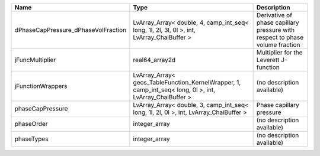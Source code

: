 

=================================== ======================================================================================================= ============================================================================ 
Name                                Type                                                                                                    Description                                                                  
=================================== ======================================================================================================= ============================================================================ 
dPhaseCapPressure_dPhaseVolFraction LvArray_Array< double, 4, camp_int_seq< long, 1l, 2l, 3l, 0l >, int, LvArray_ChaiBuffer >               Derivative of phase capillary pressure with respect to phase volume fraction 
jFuncMultiplier                     real64_array2d                                                                                          Multiplier for the Leverett J-function                                       
jFunctionWrappers                   LvArray_Array< geos_TableFunction_KernelWrapper, 1, camp_int_seq< long, 0l >, int, LvArray_ChaiBuffer > (no description available)                                                   
phaseCapPressure                    LvArray_Array< double, 3, camp_int_seq< long, 1l, 2l, 0l >, int, LvArray_ChaiBuffer >                   Phase capillary pressure                                                     
phaseOrder                          integer_array                                                                                           (no description available)                                                   
phaseTypes                          integer_array                                                                                           (no description available)                                                   
=================================== ======================================================================================================= ============================================================================ 


